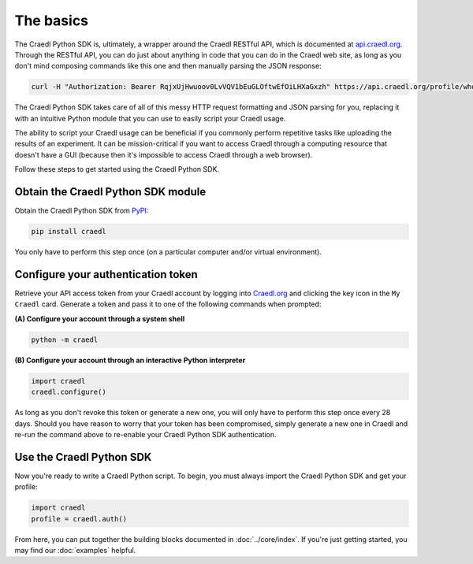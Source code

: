 The basics
==========

The Craedl Python SDK is, ultimately, a wrapper around the Craedl RESTful API,
which is documented at `api.craedl.org <https://api.craedl.org>`_.
Through the RESTful API, you can do just about anything in code that you can do
in the Craedl web site, as long as you don't mind composing commands like this
one and then manually parsing the JSON response:

.. code-block:: bash

    curl -H "Authorization: Bearer RqjxUjHwuoov0LvVQV1bEuGLOftwEfOiLHXaGxzh" https://api.craedl.org/profile/whoami/

The Craedl Python SDK takes care of all of this messy HTTP request formatting
and JSON parsing for you, replacing it with an intuitive Python module that you
can use to easily script your Craedl usage.

The ability to script your Craedl usage can be beneficial if you commonly
perform repetitive tasks like uploading the results of an experiment. It can be
mission-critical if you want to access Craedl through a computing resource that
doesn't have a GUI (because then it's impossible to access Craedl through a web
browser).

Follow these steps to get started using the Craedl Python SDK.

Obtain the Craedl Python SDK module
***********************************

Obtain the Craedl Python SDK from `PyPI <https://pypi.org/project/craedl/>`_:

.. code-block:: bash

    pip install craedl

You only have to perform this step once (on a particular computer and/or virtual
environment).

Configure your authentication token
***********************************

Retrieve your API access token from your Craedl account by logging into
`Craedl.org <https://craedl.org>`_ and clicking the key icon in the
``My Craedl`` card. Generate a token and pass it to one of the following
commands when prompted:

**(A) Configure your account through a system shell**


.. code-block:: bash

    python -m craedl

**(B) Configure your account through an interactive Python interpreter**

.. code-block:: python

    import craedl
    craedl.configure()

As long as you don't revoke this token or generate a new one, you will only have
to perform this step once every 28 days. Should you have reason to worry that
your token has been compromised, simply generate a new one in Craedl and re-run
the command above to re-enable your Craedl Python SDK authentication.

Use the Craedl Python SDK
*************************

Now you're ready to write a Craedl Python script.
To begin, you must always import the Craedl Python SDK and get your profile:

.. code-block:: python

    import craedl
    profile = craedl.auth()

From here, you can put together the building blocks documented in
:doc:`../core/index`. If you're just getting started, you may find our
:doc:`examples` helpful.
